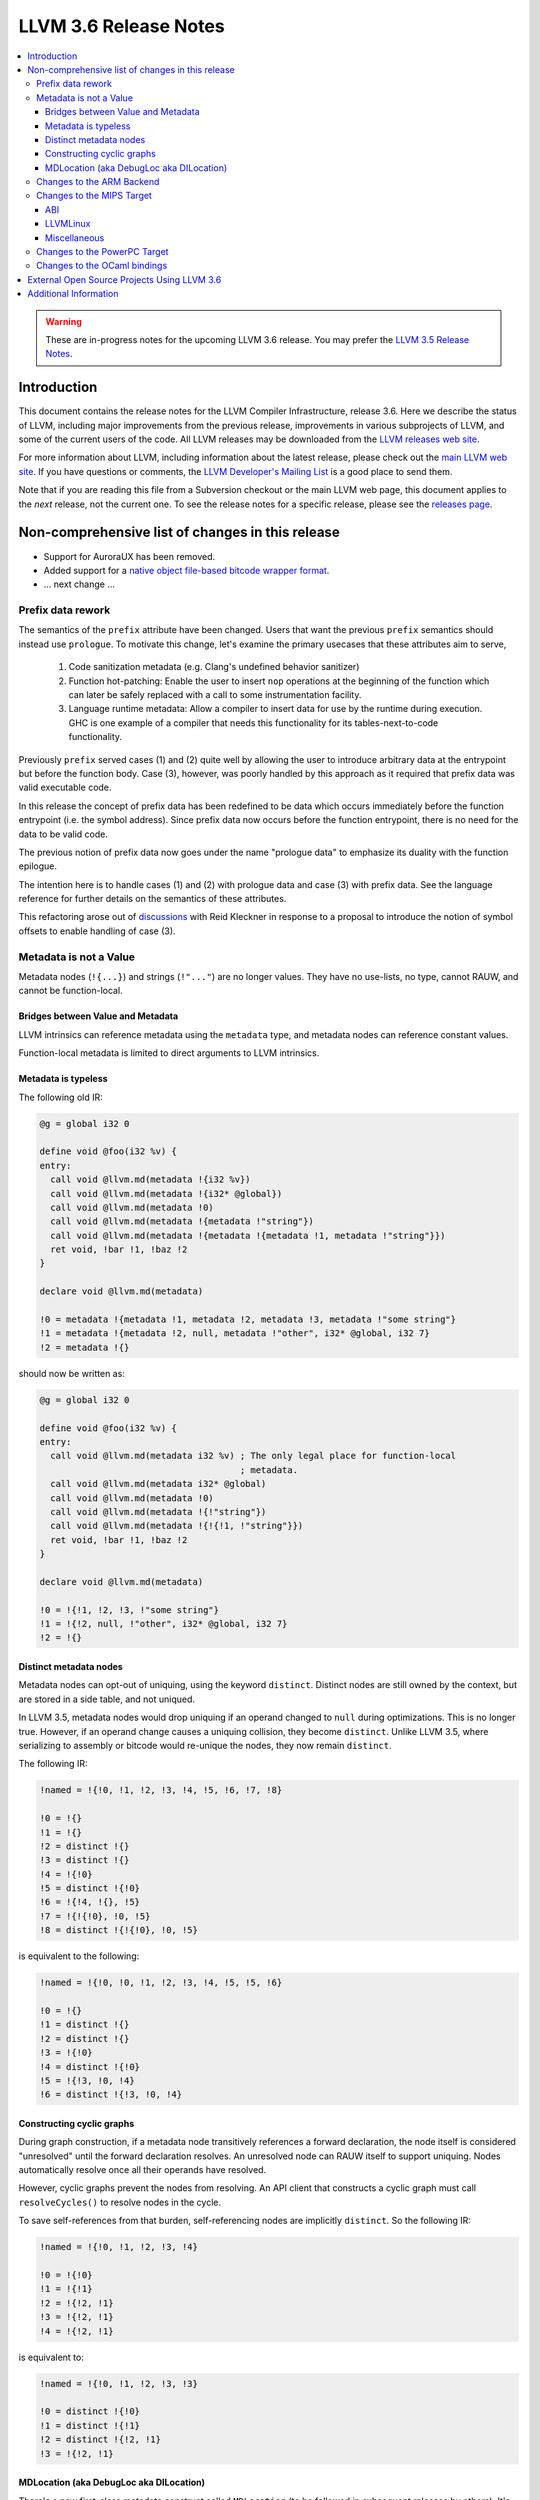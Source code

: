======================
LLVM 3.6 Release Notes
======================

.. contents::
    :local:

.. warning::
   These are in-progress notes for the upcoming LLVM 3.6 release.  You may
   prefer the `LLVM 3.5 Release Notes <http://llvm.org/releases/3.5.0/docs
   /ReleaseNotes.html>`_.


Introduction
============

This document contains the release notes for the LLVM Compiler Infrastructure,
release 3.6.  Here we describe the status of LLVM, including major improvements
from the previous release, improvements in various subprojects of LLVM, and
some of the current users of the code.  All LLVM releases may be downloaded
from the `LLVM releases web site <http://llvm.org/releases/>`_.

For more information about LLVM, including information about the latest
release, please check out the `main LLVM web site <http://llvm.org/>`_.  If you
have questions or comments, the `LLVM Developer's Mailing List
<http://lists.cs.uiuc.edu/mailman/listinfo/llvmdev>`_ is a good place to send
them.

Note that if you are reading this file from a Subversion checkout or the main
LLVM web page, this document applies to the *next* release, not the current
one.  To see the release notes for a specific release, please see the `releases
page <http://llvm.org/releases/>`_.

Non-comprehensive list of changes in this release
=================================================

.. NOTE
   For small 1-3 sentence descriptions, just add an entry at the end of
   this list. If your description won't fit comfortably in one bullet
   point (e.g. maybe you would like to give an example of the
   functionality, or simply have a lot to talk about), see the `NOTE` below
   for adding a new subsection.

* Support for AuroraUX has been removed.

* Added support for a `native object file-based bitcode wrapper format
  <BitCodeFormat.html#native-object-file>`_.

* ... next change ...

.. NOTE
   If you would like to document a larger change, then you can add a
   subsection about it right here. You can copy the following boilerplate
   and un-indent it (the indentation causes it to be inside this comment).

   Special New Feature
   -------------------

   Makes programs 10x faster by doing Special New Thing.

Prefix data rework
------------------

The semantics of the ``prefix`` attribute have been changed. Users
that want the previous ``prefix`` semantics should instead use
``prologue``.  To motivate this change, let's examine the primary
usecases that these attributes aim to serve,

  1. Code sanitization metadata (e.g. Clang's undefined behavior
     sanitizer)

  2. Function hot-patching: Enable the user to insert ``nop`` operations
     at the beginning of the function which can later be safely replaced
     with a call to some instrumentation facility.

  3. Language runtime metadata: Allow a compiler to insert data for
     use by the runtime during execution. GHC is one example of a
     compiler that needs this functionality for its
     tables-next-to-code functionality.

Previously ``prefix`` served cases (1) and (2) quite well by allowing the user
to introduce arbitrary data at the entrypoint but before the function
body. Case (3), however, was poorly handled by this approach as it
required that prefix data was valid executable code.

In this release the concept of prefix data has been redefined to be
data which occurs immediately before the function entrypoint (i.e. the
symbol address). Since prefix data now occurs before the function
entrypoint, there is no need for the data to be valid code.

The previous notion of prefix data now goes under the name "prologue
data" to emphasize its duality with the function epilogue.

The intention here is to handle cases (1) and (2) with prologue data and
case (3) with prefix data. See the language reference for further details
on the semantics of these attributes.

This refactoring arose out of discussions_ with Reid Kleckner in
response to a proposal to introduce the notion of symbol offsets to
enable handling of case (3).

.. _discussions: http://lists.cs.uiuc.edu/pipermail/llvmdev/2014-May/073235.html


Metadata is not a Value
-----------------------

Metadata nodes (``!{...}``) and strings (``!"..."``) are no longer values.
They have no use-lists, no type, cannot RAUW, and cannot be function-local.

Bridges between Value and Metadata
^^^^^^^^^^^^^^^^^^^^^^^^^^^^^^^^^^

LLVM intrinsics can reference metadata using the ``metadata`` type, and
metadata nodes can reference constant values.

Function-local metadata is limited to direct arguments to LLVM intrinsics.

Metadata is typeless
^^^^^^^^^^^^^^^^^^^^

The following old IR:

.. code-block:: llvm

    @g = global i32 0

    define void @foo(i32 %v) {
    entry:
      call void @llvm.md(metadata !{i32 %v})
      call void @llvm.md(metadata !{i32* @global})
      call void @llvm.md(metadata !0)
      call void @llvm.md(metadata !{metadata !"string"})
      call void @llvm.md(metadata !{metadata !{metadata !1, metadata !"string"}})
      ret void, !bar !1, !baz !2
    }

    declare void @llvm.md(metadata)

    !0 = metadata !{metadata !1, metadata !2, metadata !3, metadata !"some string"}
    !1 = metadata !{metadata !2, null, metadata !"other", i32* @global, i32 7}
    !2 = metadata !{}

should now be written as:

.. code-block:: llvm

    @g = global i32 0

    define void @foo(i32 %v) {
    entry:
      call void @llvm.md(metadata i32 %v) ; The only legal place for function-local
                                          ; metadata.
      call void @llvm.md(metadata i32* @global)
      call void @llvm.md(metadata !0)
      call void @llvm.md(metadata !{!"string"})
      call void @llvm.md(metadata !{!{!1, !"string"}})
      ret void, !bar !1, !baz !2
    }

    declare void @llvm.md(metadata)

    !0 = !{!1, !2, !3, !"some string"}
    !1 = !{!2, null, !"other", i32* @global, i32 7}
    !2 = !{}

Distinct metadata nodes
^^^^^^^^^^^^^^^^^^^^^^^

Metadata nodes can opt-out of uniquing, using the keyword ``distinct``.
Distinct nodes are still owned by the context, but are stored in a side table,
and not uniqued.

In LLVM 3.5, metadata nodes would drop uniquing if an operand changed to
``null`` during optimizations.  This is no longer true.  However, if an operand
change causes a uniquing collision, they become ``distinct``.  Unlike LLVM 3.5,
where serializing to assembly or bitcode would re-unique the nodes, they now
remain ``distinct``.

The following IR:

.. code-block:: llvm

    !named = !{!0, !1, !2, !3, !4, !5, !6, !7, !8}

    !0 = !{}
    !1 = !{}
    !2 = distinct !{}
    !3 = distinct !{}
    !4 = !{!0}
    !5 = distinct !{!0}
    !6 = !{!4, !{}, !5}
    !7 = !{!{!0}, !0, !5}
    !8 = distinct !{!{!0}, !0, !5}

is equivalent to the following:

.. code-block:: llvm

    !named = !{!0, !0, !1, !2, !3, !4, !5, !5, !6}

    !0 = !{}
    !1 = distinct !{}
    !2 = distinct !{}
    !3 = !{!0}
    !4 = distinct !{!0}
    !5 = !{!3, !0, !4}
    !6 = distinct !{!3, !0, !4}

Constructing cyclic graphs
^^^^^^^^^^^^^^^^^^^^^^^^^^

During graph construction, if a metadata node transitively references a forward
declaration, the node itself is considered "unresolved" until the forward
declaration resolves.  An unresolved node can RAUW itself to support uniquing.
Nodes automatically resolve once all their operands have resolved.

However, cyclic graphs prevent the nodes from resolving.  An API client that
constructs a cyclic graph must call ``resolveCycles()`` to resolve nodes in the
cycle.

To save self-references from that burden, self-referencing nodes are implicitly
``distinct``.  So the following IR:

.. code-block:: llvm

    !named = !{!0, !1, !2, !3, !4}

    !0 = !{!0}
    !1 = !{!1}
    !2 = !{!2, !1}
    !3 = !{!2, !1}
    !4 = !{!2, !1}

is equivalent to:

.. code-block:: llvm

    !named = !{!0, !1, !2, !3, !3}

    !0 = distinct !{!0}
    !1 = distinct !{!1}
    !2 = distinct !{!2, !1}
    !3 = !{!2, !1}

MDLocation (aka DebugLoc aka DILocation)
^^^^^^^^^^^^^^^^^^^^^^^^^^^^^^^^^^^^^^^^

There's a new first-class metadata construct called ``MDLocation`` (to be
followed in subsequent releases by others).  It's used for the locations
referenced by ``!dbg`` metadata attachments.

For example, if an old ``!dbg`` attachment looked like this:

.. code-block:: llvm

    define i32 @foo(i32 %a, i32 %b) {
    entry:
      %add = add i32 %a, %b, !dbg !0
      ret %add, !dbg !1
    }

    !0 = metadata !{i32 10, i32 3, metadata !2, metadata !1)
    !1 = metadata !{i32 20, i32 7, metadata !3)
    !2 = metadata !{...}
    !3 = metadata !{...}

the new attachment looks like this:

.. code-block:: llvm

    define i32 @foo(i32 %a, i32 %b) {
    entry:
      %add = add i32 %a, %b, !dbg !0
      ret %add, !dbg !1
    }

    !0 = !MDLocation(line: 10, column: 3, scope: !2, inlinedAt: !1)
    !1 = !MDLocation(line: 20, column: 7, scope: !3)
    !2 = !{...}
    !3 = !{...}

The fields are named, can be reordered, and have sane defaults if left out
(although ``scope:`` is required).


Changes to the ARM Backend
--------------------------

 During this release ...


Changes to the MIPS Target
--------------------------

During this release the MIPS target has reached a few major milestones. The
compiler has gained support for MIPS-II and MIPS-III; become ABI-compatible
with GCC for big and little endian O32, N32, and N64; and is now able to
compile the Linux kernel for 32-bit targets. Additionally, LLD now supports
microMIPS for the O32 ABI on little endian targets.

ABI
^^^

A large number of bugs have been fixed for big-endian MIPS targets using the
N32 and N64 ABI's as well as a small number of bugs affecting other ABI's.
Please note that some of these bugs will still affect LLVM-IR generated by
LLVM 3.5 since correct code generation depends on appropriate usage of the
``inreg``, ``signext``, and ``zeroext`` attributes on all function arguments
and returns.

There are far too many corrections to provide a complete list but here are a
few notable ones:

* Big-endian N32 and N64 now interlinks successfully with GCC compiled code.
  Previously this didn't work for the majority of cases.

* The registers used to return a structure containing a single 128-bit floating
  point member on the N32/N64 ABI's have been changed from those specified by
  the ABI documentation to match those used by GCC. The documentation specifies
  that ``$f0`` and ``$f2`` should be used but GCC has used ``$f0`` and ``$f1``
  for many years.

* Returning a zero-byte struct no longer causes arguments to be read from the
  wrong registers when using the O32 ABI.

* The exception personality has been changed for 64-bit MIPS targets to
  eliminate warnings about relocations in a read-only section.

* Incorrect usage of odd-numbered single-precision floating point registers
  has been fixed when the fastcc calling convention is used with 64-bit FPU's
  and -mno-odd-spreg.

LLVMLinux
^^^^^^^^^

It is now possible to compile the Linux kernel. This currently requires a small
number of kernel patches. See the `LLVMLinux project
<http://llvm.linuxfoundation.org/index.php/Main_Page>`_ for details.

* Added -mabicalls and -mno-abicalls. The implementation may not be complete
  but works sufficiently well for the Linux kernel.

* Fixed multiple compatibility issues between LLVM's inline assembly support
  and GCC's.

* Added support for a number of directives used by Linux to the Integrated
  Assembler.

Miscellaneous
^^^^^^^^^^^^^

* Attempting to disassemble l[wd]c[23], s[wd]c[23], cache, and pref no longer
  triggers an assertion.

* Added -muclibc and -mglibc to support toolchains that provide both uClibC and
  GLibC.

* __SIZEOF_INT128__ is no longer defined for 64-bit targets since 128-bit
  integers do not work at this time for this target.

* Using $t4-$t7 with the N32 and N64 ABI is deprecated when ``-fintegrated-as``
  is in use and will be removed in LLVM 3.7. These names have never been
  supported by the GNU Assembler for these ABI's.

Changes to the PowerPC Target
-----------------------------

There are numerous improvements to the PowerPC target in this release:

* LLVM now generates the Vector-Scalar eXtension (VSX) instructions from
  version 2.06 of the Power ISA, for both big- and little-endian targets.

* LLVM now has a POWER8 instruction scheduling description.

* Address Sanitizer (ASAN) support is now fully functional.

* Performance of simple atomic accesses has been greatly improved.

* Atomic fences now use light-weight syncs where possible, again providing
  significant performance benefit.

* The PowerPC target now supports PIC levels (-fPIC vs. -fpic).

* PPC32 SVR4 now supports small-model PIC.

* There have been many smaller bug fixes and performance improvements.

Changes to the OCaml bindings
-----------------------------

* The bindings now require OCaml >=4.00.0, ocamlfind,
  ctypes >=0.3.0 <0.4 and OUnit 2 if tests are enabled.

* The bindings can now be built using cmake as well as autoconf.

* LLVM 3.5 has, unfortunately, shipped a broken Llvm_executionengine
  implementation. In LLVM 3.6, the bindings now fully support MCJIT,
  however the interface is reworked from scratch using ctypes
  and is not backwards compatible.

* Llvm_linker.Mode was removed following the changes in LLVM.
  This breaks the interface of Llvm_linker.

* All combinations of ocamlc/ocamlc -custom/ocamlopt and shared/static
  builds of LLVM are now supported.

* Absolute paths are not embedded into the OCaml libraries anymore.
  Either OCaml >=4.02.2 must be used, which includes an rpath-like $ORIGIN
  mechanism, or META file must be updated for out-of-tree installations;
  see r221139.

* As usual, many more functions have been exposed to OCaml.

External Open Source Projects Using LLVM 3.6
============================================

An exciting aspect of LLVM is that it is used as an enabling technology for
a lot of other language and tools projects. This section lists some of the
projects that have already been updated to work with LLVM 3.6.

* A project


Additional Information
======================

A wide variety of additional information is available on the `LLVM web page
<http://llvm.org/>`_, in particular in the `documentation
<http://llvm.org/docs/>`_ section.  The web page also contains versions of the
API documentation which is up-to-date with the Subversion version of the source
code.  You can access versions of these documents specific to this release by
going into the ``llvm/docs/`` directory in the LLVM tree.

If you have any questions or comments about LLVM, please feel free to contact
us via the `mailing lists <http://llvm.org/docs/#maillist>`_.

